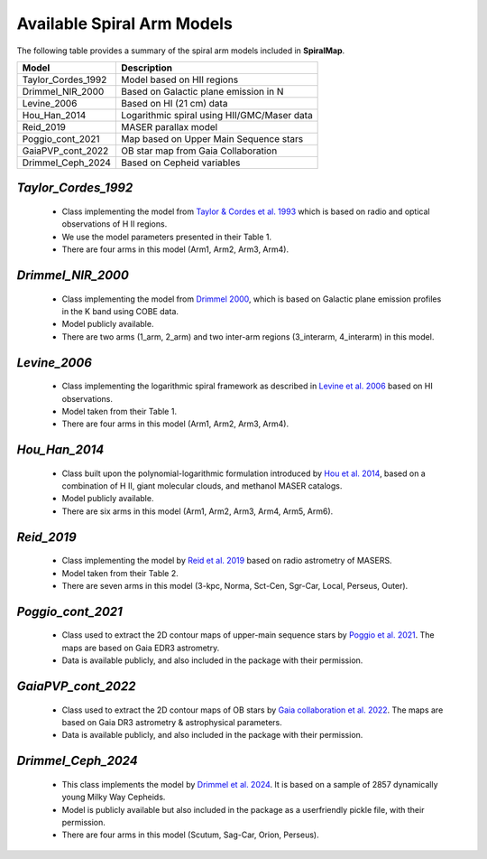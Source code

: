 ===========================
Available Spiral Arm Models
===========================

The following table provides a summary of the spiral arm models included in **SpiralMap**.

+------------------------+----------------------------------------------+
| **Model**              | **Description**                              |
+========================+==============================================+
| Taylor_Cordes_1992     | Model based on HII regions                   |
+------------------------+----------------------------------------------+
| Drimmel_NIR_2000       | Based on Galactic plane emission in N        |
+------------------------+----------------------------------------------+
| Levine_2006            | Based on HI (21 cm) data                     |
+------------------------+----------------------------------------------+
| Hou_Han_2014           | Logarithmic spiral using HII/GMC/Maser data  |
+------------------------+----------------------------------------------+
| Reid_2019              | MASER parallax model                         |
+------------------------+----------------------------------------------+
| Poggio_cont_2021       | Map based on Upper Main Sequence stars       |
+------------------------+----------------------------------------------+
| GaiaPVP_cont_2022      | OB star map from Gaia Collaboration          |
+------------------------+----------------------------------------------+
| Drimmel_Ceph_2024      | Based on Cepheid variables                   |
+------------------------+----------------------------------------------+



`Taylor_Cordes_1992`
-----------------
	* Class implementing the model from `Taylor & Cordes et al. 1993 <https://ui.adsabs.harvard.edu/abs/1993ApJ...411..674T/abstract>`_ 
	  which is based on radio and optical observations of H II regions. 	  
	* We use the model parameters presented in their Table 1.	
	* There are four arms in this model (Arm1, Arm2, Arm3, Arm4).

`Drimmel_NIR_2000`
-----------------
	* Class implementing the model from `Drimmel 2000 <https://iopscience.iop.org/article/10.1086/321556>`_, which is based on Galactic plane emission profiles in the K band using COBE data. 
	* Model publicly available. 
	* There are two arms (1_arm, 2_arm) and two inter-arm regions (3_interarm, 4_interarm) in this model. 

`Levine_2006`
-----------
	* Class implementing the logarithmic spiral framework as described in `Levine et al. 2006 <https://www.science.org/doi/10.1126/science.1128455>`_ based on HI observations. 
	* Model taken from their Table 1.
	* There are four arms in this model (Arm1, Arm2, Arm3, Arm4).

`Hou_Han_2014`
-------------
	* Class built upon the polynomial-logarithmic formulation introduced by `Hou et al. 2014 <https://ui.adsabs.harvard.edu/abs/2014A%26A...569A.125H/abstract>`_, based on a combination of 
	  H II, giant molecular clouds, and methanol MASER catalogs. 	
	* Model publicly available.
	* There are six arms in this model (Arm1, Arm2, Arm3, Arm4, Arm5, Arm6).

`Reid_2019`
---------
	* Class implementing the model by `Reid et al. 2019 <https://ui.adsabs.harvard.edu/abs/2019ApJ...885..131R/abstract>`_ based on radio astrometry of MASERS. 
	* Model taken from their Table 2.
	* There are seven arms in this model (3-kpc, Norma, Sct-Cen, Sgr-Car, Local, Perseus, Outer).
	
	
`Poggio_cont_2021`
-------------
	* Class used to extract the 2D contour maps of upper-main sequence stars by `Poggio et al. 2021 <https://www.aanda.org/articles/aa/abs/2021/07/aa40687-21/aa40687-21.html>`_.
	  The maps are based on Gaia EDR3 astrometry.
	* Data is available publicly, and also included in the package with their permission.

`GaiaPVP_cont_2022`
-------------
	* Class used to extract the 2D contour maps of OB  stars by `Gaia collaboration et al. 2022 <https://www.aanda.org/articles/aa/full_html/2023/06/aa43797-22/aa43797-22.html>`_.
	  The maps are based on Gaia DR3 astrometry & astrophysical parameters.
	* Data is available publicly, and also included in the package with their permission.


`Drimmel_Ceph_2024`
-------------
	* This class implements the model by `Drimmel et al. 2024 <https://ui.adsabs.harvard.edu/abs/2024arXiv240609127D/abstract>`_. 
	  It is based on a sample of 2857 dynamically young Milky Way Cepheids.
	* Model is publicly available but also included in the package as a userfriendly pickle file, with their permission.
	* There are four arms in this model (Scutum, Sag-Car, Orion, Perseus).
	
